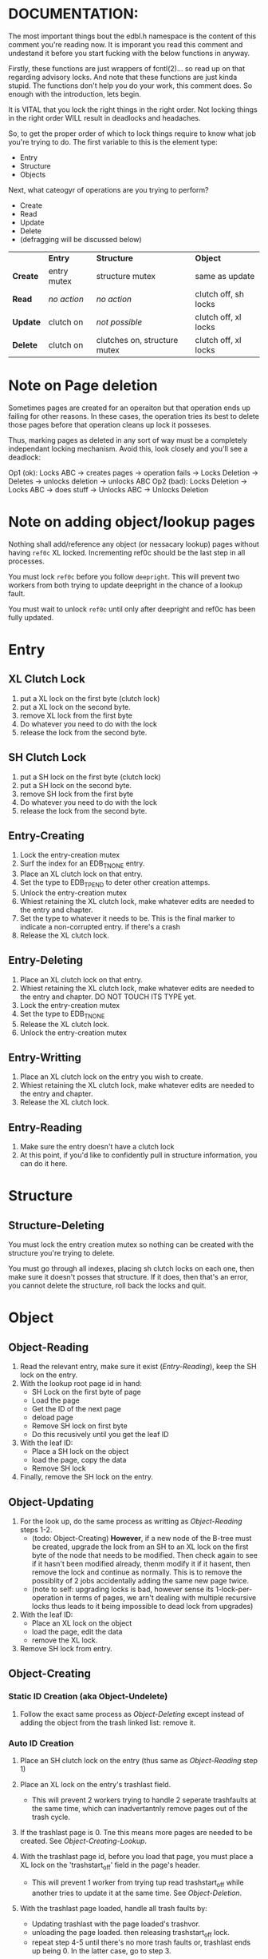 * DOCUMENTATION:

The most important things bout the edbl.h namespace is the content of
this comment you're reading now. It is imporant you read this comment
and undestand it before you start fucking with the below functions in
anyway.

Firstly, these functions are just wrappers of fcntl(2)... so read up
on that regarding advisory locks. And note that these functions are
just kinda stupid.  The functions don't help you do your work, this
comment does. So enough with the introduction, lets begin.

It is VITAL that you lock the right things in the right order. Not
locking things in the right order WILL result in deadlocks and
headaches.

So, to get the proper order of which to lock things require to know
what job you're trying to do. The first variable to this is the
element type:

 - Entry
 - Structure
 - Objects

Next, what cateogyr of operations are you trying to perform?

 - Create
 - Read
 - Update
 - Delete
 - (defragging will be discussed below)

|          | *Entry*     | *Structure*                  | *Object*             |
| *Create* | entry mutex | structure mutex              | same as update       |
| *Read*   | /no action/ | /no action/                  | clutch off, sh locks |
| *Update* | clutch on   | /not possible/               | clutch off, xl locks |
| *Delete* | clutch on   | clutches on, structure mutex | clutch off, xl locks |


* Note on Page deletion
Sometimes pages are created for an operaiton but that operation ends
up failing for other reasons. In these cases, the operation tries its
best to delete those pages before that operation cleans up lock it
posseses.

Thus, marking pages as deleted in any sort of way must be a completely
independant locking mechanism. Avoid this, look closely and you'll see
a deadlock:

 Op1 (ok): Locks ABC -> creates pages -> operation fails -> Locks Deletion -> Deletes -> unlocks deletion -> unlocks ABC
 Op2 (bad): Locks Deletion -> Locks ABC -> does stuff -> Unlocks ABC -> Unlocks Deletion
* Note on adding object/lookup pages
Nothing shall add/reference any object (or nessacary lookup) pages
without having =ref0c= XL locked. Incrementing ref0c should be the
last step in all processes.

You must lock =ref0c= before you follow =deepright=. This will prevent
two workers from both trying to update deepright in the chance of a
lookup fault.

You must wait to unlock =ref0c= until only after deepright and ref0c
has been fully updated.
* Entry
** XL Clutch Lock
 1. put a XL lock on the first byte (clutch lock)
 2. put a XL lock on the second byte.
 3. remove XL lock from the first byte
 4. Do whatever you need to do with the lock
 5. release the lock from the second byte.
** SH Clutch Lock
 1. put a SH lock on the first byte (clutch lock)
 2. put a SH lock on the second byte.
 3. remove SH lock from the first byte
 4. Do whatever you need to do with the lock
 5. release the lock from the second byte.
** Entry-Creating
  1. Lock the entry-creation mutex
  2. Surf the index for an EDB_TNONE entry.
  3. Place an XL clutch lock on that entry.
  4. Set the type to EDB_TPEND to deter other creation attemps.
  5. Unlock the entry-creation mutex
  6. Whiest retaining the XL clutch lock, make whatever edits are
     needed to the entry and chapter.
  7. Set the type to whatever it needs to be. This is the final
     marker to indicate a non-corrupted entry. if there's a crash
  8. Release the XL clutch lock.
** Entry-Deleting
  1. Place an XL clutch lock on that entry.
  2. Whiest retaining the XL clutch lock, make whatever edits are
     needed to the entry and chapter. DO NOT TOUCH ITS TYPE yet.
  3. Lock the entry-creation mutex
  4. Set the type to EDB_TNONE
  5. Release the XL clutch lock.
  6. Unlock the entry-creation mutex
** Entry-Writting
  1. Place an XL clutch lock on the entry you wish to create.
  2. Whiest retaining the XL clutch lock, make whatever edits are
     needed to the entry and chapter.
  3. Release the XL clutch lock.
** Entry-Reading
  1. Make sure the entry doesn't have a clutch lock
  2. At this point, if you'd like to confidently pull in structure
     information, you can do it here.

* Structure
** Structure-Deleting
You must lock the entry creation mutex so nothing can be created
with the structure you're trying to delete.

You must go through all indexes, placing sh clutch locks on each one,
then make sure it doesn't posses that structure. If it does, then
that's an error, you cannot delete the structure, roll back the locks
and quit.

* Object
** Object-Reading

  1. Read the relevant entry, make sure it exist ([[Entry-Reading]]), keep
     the SH lock on the entry.
  2. With the lookup root page id in hand:
     - SH Lock on the first byte of page
     - Load the page
     - Get the ID of the next page
     - deload page
     - Remove SH lock on first byte
     - Do this recusively until you get the leaf ID
  3. With the leaf ID:
     - Place a SH lock on the object
     - load the page, copy the data
     - Remove SH lock
  4. Finally, remove the SH lock on the entry.

** Object-Updating

  1. For the look up, do the same process as writting as
     [[Object-Reading]] steps 1-2.
     - (todo: Object-Creating) *However*, if a new node of the B-tree must be created, upgrade
       the lock from an SH to an XL lock on the first byte of the node
       that needs to be modified. Then check again to see if it hasn't
       been modified already, thenm modify it if it hasent, then
       remove the lock and continue as normally. This is to remove the
       possiblity of 2 jobs accidentally adding the same new page
       twice.
     - (note to self: upgrading locks is bad, however sense its
       1-lock-per-operation in terms of pages, we arn't dealing with
       multiple recursive locks thus leads to it being impossible to
       dead lock from upgrades)
  2. With the leaf ID:
     - Place an XL lock on the object
     - load the page, edit the data
     - remove the XL lock.
  3. Remove SH lock from entry.

** Object-Creating
*** Static ID Creation (aka Object-Undelete)
 1. Follow the exact same process as [[Object-Deleting]] except instead of
    adding the object from the trash linked list: remove it.
*** Auto ID Creation
  1. Place an SH clutch lock on the entry (thus same as [[Object-Reading]]
     step 1)

  2. Place an XL lock on the entry's trashlast field.
     - This will prevent 2 workers trying to handle 2 seperate
       trashfaults at the same time, which can inadvertantnly remove
       pages out of the trash cycle.

  3. If the trashlast page is 0. Tne this means more pages are needed
     to be created. See [[Object-Creating-Lookup]].

  4. With the trashlast page id, before you load that page, you must
     place a XL lock on the 'trashstart_off' field in the page's
     header.
	 - This will prevent 1 worker from trying tup read trashstart_off
       while another tries to update it at the same time. See
       [[Object-Deletion]].

  5. With the trashlast page loaded, handle all trash faults by:
     - Updating trashlast with the page loaded's trashvor.
     - unloading the page loaded. then releasing trashstart_off lock.
     - repeat step 4-5 until there's no more trash faults or,
       trashlast ends up being 0. In the latter case, go to step 3.

  6. Release the XL lock on the entry's trashlast field.

  4. Place an XL lock on the trash record you wish to modify, then
     update trashstart_off with the next step in the linked list.

  5. Once trashstart_off is updated, release the XL lock on it but
     keep the XL lock on the record.

  6. Do the creating of the record and what not. (If a user flag
     prevents its creation, simply skip this step. Note how what we've
     just done is taken out this record from the trash yet not
     successfully un-trash it. This is actually fine, sense trash
     records must be able to be untrashed that would me this record is
     unfit to be trash. The user would have to manually create this
     with proper flags.)
  7. Release the XL lock from the record.
  8. Release the SH clutch lock on the entry.

*** Object-Creating-Lookup
See [[Note on adding object/lookup pages]]
Note the only time you should be here is from auto-id creation. Thus,
their should be an SH clutch lock on the entry and an XL lock on the
trashlast field. However, trashlast is 0 which means we need more
pages. Let's continue on:


 1. Place an XL lock on the ref0c field. This will prevent any other
    job from creating any new pages what so ever.
    - It should be noted that this mechnism is mostly redundant as we
      have an XL lock on the trashlast field. But locking the
      trashlast field - by definition - doesn't prevent other jobs
      from adding pages, only from other jobs from adding pages to be
      used as blank space. We must lock this for means of having
      consistent offsetids for the object pages.
    - Also it should be noted that, at this time, there is no need to
      place any SH locks on ref0c. ref0c should only ever be updated
      at the very end of this process so any reads of refc will be
      truthful.
 2. Create the (currently unreferenced) object pages
 3. Look at the entry's =lastlookup=, place an XL lock on second byte
    of that page then load it.
    - The reason why we don't put an XL lock on the first byte is
      because lookups should still be able to happen (via
      Object-Reading/Object-Writing). But with this XL lock the only
      thing we seek to block are other attempts to modify the lookup
      pages.
 4.1. If this lookup is full: unlock and unload this lookup. Then:
    a. Create a sibling for the lookup we just unloaded.
       - While creating this sibling, you should set the first
         reference of that sibling. This first reference will either
         be the object pages if this sibling is leaf bearing, or will
         be the child lookup page created in a previous iteration.
    b. follow up to this lookup's parent (be sure to put an XL lock on its parent).
    c. If this parent is also full:
       - If full: go back to step 4.
       - If not full: update and unlock =lastlookup= then go to step 5.
 4.2. If this lookup is not full: refernece the object pages and the
      increment its =refc=.
 5. You can then update and unlock =ref0c=.
 6. Update =trashlast= and go back to the parent instrunctions
  
** Object-Deleting
"Object-Deleting" will be defined as marking the row as deleted,
meaning putting it into trash circulaiton.

 1. Follow the exact same process as [[Object-Updating]] but once the
    object is loaded into memory (and XL locked).
 2. /While the page is loaded/ lock the page's =trashstart_off= field.
    - This will prevent Object-Creation workers as well as other
      Object-Deleting workers from corrupting the cycle.
    - I emphasize "/while the page is loaded/" because its contrary to
      Object-Creation: which must lock =trashstart_off= before the
      page loads. This contradiction (as of now) is strictly for the
      persuit of better engineering. It's always better to install
      locks before loading the page for swifter performace across
      threads. But in this case we already have the page loaded
      because we firstly needed to verify that the record exists at
      all (versus Object-Creation where we know it already exists).
 3. Put the object in the page's trash management linked list (See
    Deleting in the Object trash managmement spec).
 4. Optionally, if the page's =trashc= has reached a critical value
    (see discussion in Deleting in object trash managmenet) then you
    can continue on to step 5 and beyond. otherwise, you're good to
    stop at step 5.
 5. Unlock =trashstart_off=.
 6. (If the page is valid for entry-trash-list) Place an XL Lock the
    entry's =trashlast=.
    - This SH lock will prevent anyone from touching our page's
      =trashvor= and the entry's =trashlast= needed for the next step.
 7. Update the page's =trashvor= to be the previous =trashlast= and
    set the =trashlast= to be the page's =trashvor=.
* Defraging

Notes: PAGE-BASED CLUTCH LOCKS DONT WORK, a dead lock can happen
unless we guarentee that all pages per-entry are in order. Entry based
clutch locks are faster, easier, and defragging is rare so their
interuption-capabilities are worth it.

 1. go through all the pages and put a clutch lock on all relevant
    entries. it is important that you put the clutch locks on in
    accending order of 

hmmmmmm... why don't just put clutch locks in each page header? and
then put a massive lock over the whole range? the header lock will be
the clutch and when there's no more locks being placed the large lock
will be installed... BUT: we must test to make sure that all the
smaller clutch locks will be consolidated into the large lock (note
that all locks are installed via the same discriptor).

 2. Place an xl lock over the entire area and wait
 3. Once the lock is obtained 
